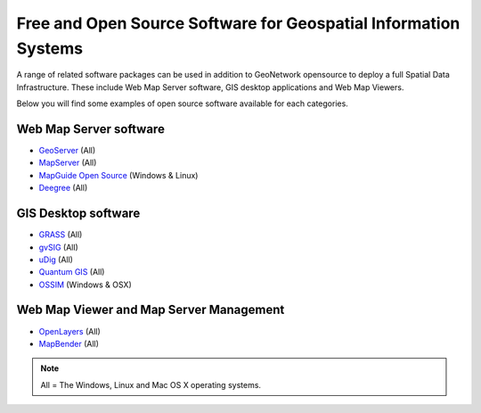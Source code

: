.. _foss4g:

Free and Open Source Software for Geospatial Information Systems
================================================================

A range of related software packages can be used in addition to GeoNetwork opensource to deploy a full Spatial Data
Infrastructure. These include Web Map Server software, GIS desktop applications and Web Map Viewers.

Below you will find some examples of open source software available for each categories.

Web Map Server software
-----------------------

- `GeoServer <http://www.geoserver.org>`_ (All)
  
- `MapServer <http://www.mapserver.org/>`_ (All)

- `MapGuide Open Source <http://www.osgeo.org/mapguide>`_ (Windows & Linux)

- `Deegree <http://www.osgeo.org/deegree>`_ (All)

GIS Desktop software
--------------------

- `GRASS <http://www.osgeo.org/grass>`_ (All)

- `gvSIG <http://www.gvsig.gva.es/>`_ (All)

- `uDig <http://udig.refractions.net>`_ (All)

- `Quantum GIS <http://www.osgeo.org/qgis>`_ (All)

- `OSSIM <http://www.osgeo.org/ossim>`_ (Windows & OSX)

Web Map Viewer and Map Server Management
----------------------------------------

- `OpenLayers <http://www.osgeo.org/openlayers>`_ (All)

- `MapBender <http://www.osgeo.org/mapbender>`_ (All)

.. note::
	All = The Windows, Linux and Mac OS X operating systems.